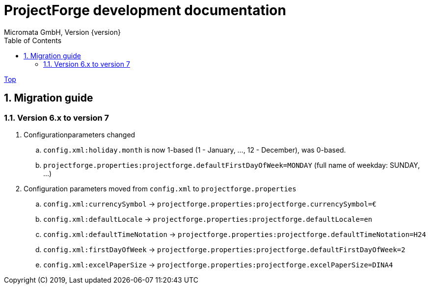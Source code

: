 ProjectForge development documentation
=======================================
Micromata GmbH, Version {version}
:toc:
:toclevels: 4

:last-update-label: Copyright (C) 2019, Last updated

ifdef::env-github,env-browser[:outfilesuffix: .adoc]
link:index{outfilesuffix}[Top]

:sectnums:

== Migration guide

=== Version 6.x to version 7

. Configurationparameters changed
.. `config.xml:holiday.month` is now 1-based (1 - January, ..., 12 - December), was 0-based.
.. `projectforge.properties:projectforge.defaultFirstDayOfWeek=MONDAY` (full name of weekday: SUNDAY, ...)

. Configuration parameters moved from `config.xml` to `projectforge.properties`
   .. `config.xml:currencySymbol` -> `projectforge.properties:projectforge.currencySymbol=€`
   .. `config.xml:defaultLocale` -> `projectforge.properties:projectforge.defaultLocale=en`
   .. `config.xml:defaultTimeNotation` -> `projectforge.properties:projectforge.defaultTimeNotation=H24`
   .. `config.xml:firstDayOfWeek` -> `projectforge.properties:projectforge.defaultFirstDayOfWeek=2`
   .. `config.xml:excelPaperSize` -> `projectforge.properties:projectforge.excelPaperSize=DINA4`
